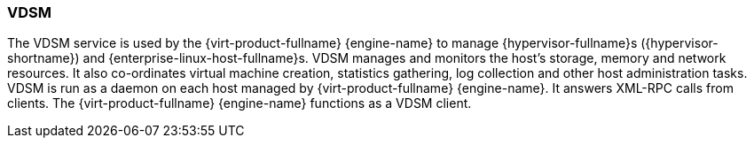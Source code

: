 :_content-type: CONCEPT
[id="VDSM"]
=== VDSM

The VDSM service is used by the {virt-product-fullname} {engine-name} to manage {hypervisor-fullname}s ({hypervisor-shortname}) and {enterprise-linux-host-fullname}s. VDSM manages and monitors the host's storage, memory and network resources. It also co-ordinates virtual machine creation, statistics gathering, log collection and other host administration tasks. VDSM is run as a daemon on each host managed by {virt-product-fullname} {engine-name}. It answers XML-RPC calls from clients. The {virt-product-fullname} {engine-name} functions as a VDSM client.
